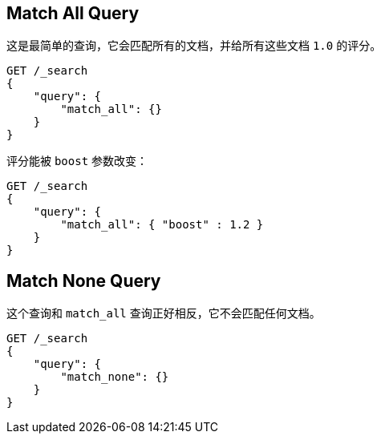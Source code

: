 [[query-dsl-match-all-query]]
== Match All Query

这是最简单的查询，它会匹配所有的文档，并给所有这些文档 `1.0` 的评分。
[source,js]
--------------------------------------------------
GET /_search
{
    "query": {
        "match_all": {}
    }
}
--------------------------------------------------
// CONSOLE

评分能被 `boost` 参数改变：
[source,js]
--------------------------------------------------
GET /_search
{
    "query": {
        "match_all": { "boost" : 1.2 }
    }
}
--------------------------------------------------
// CONSOLE

[[query-dsl-match-none-query]]
[float]
== Match None Query

这个查询和 `match_all` 查询正好相反，它不会匹配任何文档。
[source,js]
--------------------------------------------------
GET /_search
{
    "query": {
        "match_none": {}
    }
}
--------------------------------------------------
// CONSOLE
